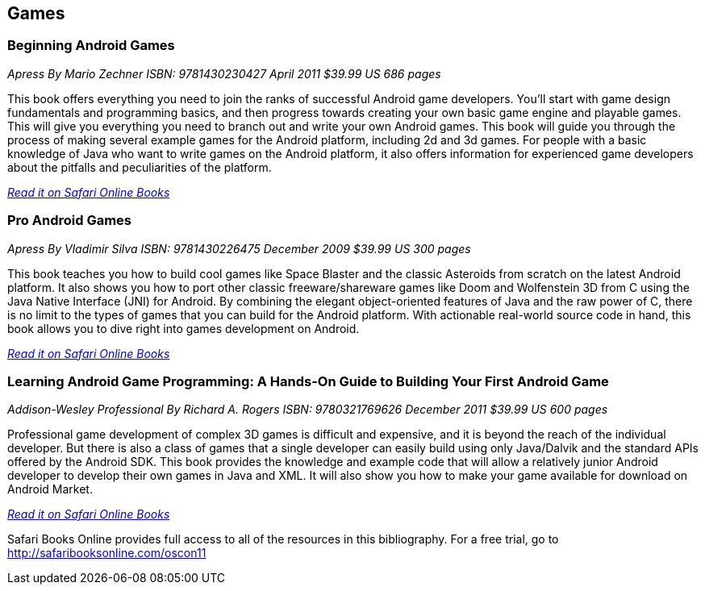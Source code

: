 == Games

=== Beginning Android Games

_Apress_
_By Mario Zechner_
_ISBN: 9781430230427_
_April 2011_
_$39.99 US_
_686 pages_

This book offers everything you need to join the ranks of successful Android game developers. You'll start with game design fundamentals and programming basics, and then progress towards creating your own basic game engine and playable games. This will give you everything you need to branch out and write your own Android games. This book will guide you through the process of making several example games for the Android platform, including 2d and 3d games. For people with a basic knowledge of Java who want to write games on the Android platform, it also offers information for experienced game developers about the pitfalls and peculiarities of the platform.

_http://my.safaribooksonline.com/book/programming/android/9781430230427?cid=1107-bibilio-android-link[Read it on Safari Online Books]_

=== Pro Android Games

_Apress_
_By Vladimir Silva_
_ISBN: 9781430226475_
_December 2009_
_$39.99 US_
_300 pages_

This book teaches you how to build cool games like Space Blaster and the classic Asteroids from scratch on the latest Android platform. It also shows you how to port other classic freeware/shareware games like Doom and Wolfenstein 3D from C using the Java Native Interface (JNI) for Android. By combining the elegant object-oriented features of Java and the raw power of C, there is no limit to the types of games that you can build for the Android platform. With actionable real-world source code in hand, this book allows you to dive right into games development on Android. 

_http://my.safaribooksonline.com/book/programming/android/9781430226475?cid=1107-bibilio-android-link[Read it on Safari Online Books]_

=== Learning Android Game Programming: A Hands-On Guide to Building Your First Android Game

_Addison-Wesley Professional_
_By Richard A. Rogers_
_ISBN: 9780321769626_
_December 2011_
_$39.99 US_
_600 pages_

Professional game development of complex 3D games is difficult and expensive, and it is beyond the reach of the individual developer. But there is also a class of games that a single developer can easily build using only Java/Dalvik and the standard APIs offered by the Android SDK. This book provides the knowledge and example code that will allow a relatively junior Android developer to develop their own games in Java and XML. It will also show you how to make your game available for download on Android Market.

_http://my.safaribooksonline.com/book/programming/android/9780132711913?cid=1107-bibilio-android-link[Read it on Safari Online Books]_

****
Safari Books Online provides full access to all of the resources in this bibliography. For a free trial, go to http://safaribooksonline.com/oscon11
****